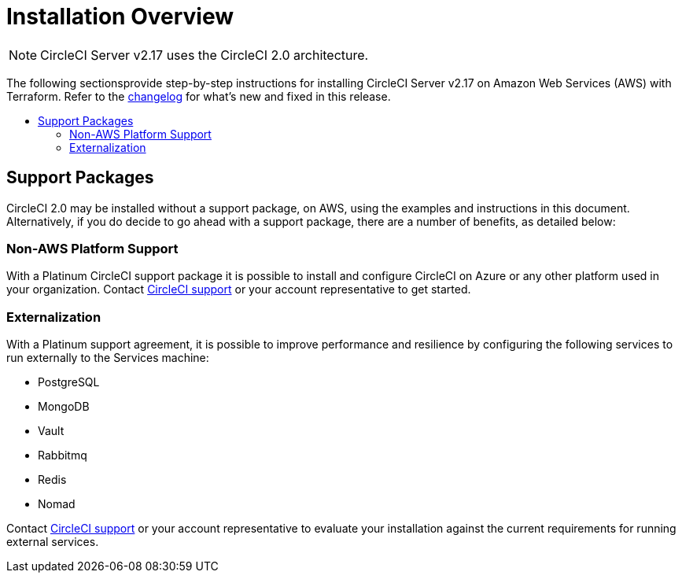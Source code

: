 = Installation Overview
:page-layout: classic-docs
:page-liquid:
:icons: font
:toc: macro
:toc-title:

NOTE: CircleCI Server v2.17 uses the CircleCI 2.0 architecture.

The following sectionsprovide step-by-step instructions for installing CircleCI Server v2.17 on Amazon Web Services (AWS) with Terraform. Refer to the https://circleci.com/server/changelog[changelog] for what's new and fixed in this release.

toc::[]

== Support Packages

CircleCI 2.0 may be installed without a support package, on AWS, using the examples and instructions in this document. Alternatively, if you do decide to go ahead with a support package, there are a number of benefits, as detailed below:

=== Non-AWS Platform Support

With a Platinum CircleCI support package it is possible to install and configure CircleCI on Azure or any other platform used in your organization. Contact https://support.circleci.com/hc/en-us/requests/new[CircleCI support] or your account representative to get started.

=== Externalization

With a Platinum support agreement, it is possible to improve performance and resilience by configuring the following services to run externally to the Services machine:

- PostgreSQL
- MongoDB
- Vault
- Rabbitmq
- Redis
- Nomad

Contact https://support.circleci.com/hc/en-us/requests/new[CircleCI support] or your account representative to evaluate your installation against the current requirements for running external services.
